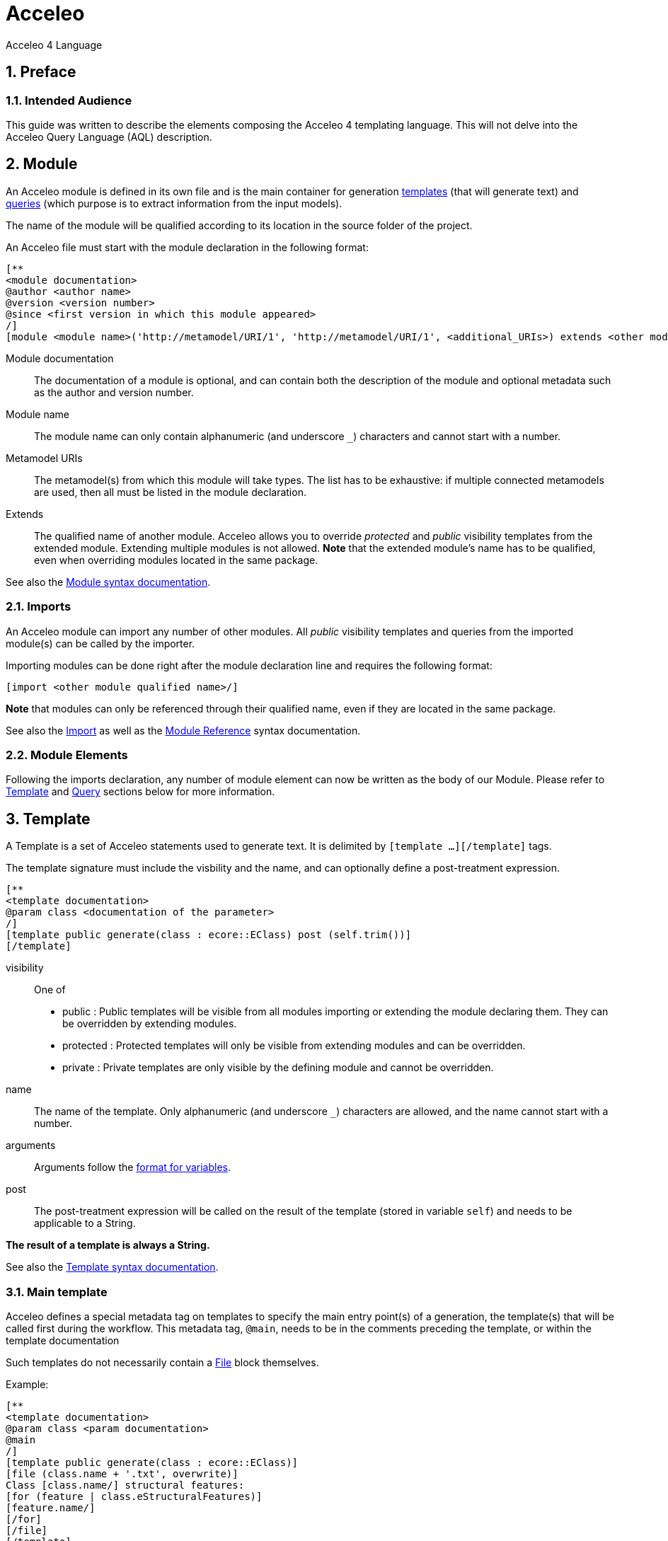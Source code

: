 = Acceleo
Acceleo 4 Language

:source-highlighter: highlightjs
:listing-caption: Listing
:toc:
:toclevels: 3
:sectnums:
:icons: image

== Preface

=== Intended Audience

This guide was written to describe the elements composing the Acceleo 4 templating language. This will not delve into the Acceleo Query Language (AQL) description.

== Module

An Acceleo module is defined in its own file and is the main container for generation <<Template,templates>> (that will generate text) and <<Query,queries>> (which purpose is to extract information from the input models).

The name of the module will be qualified according to its location in the source folder of the project.

An Acceleo file must start with the module declaration in the following format:

----
[**
<module documentation>
@author <author name>
@version <version number>
@since <first version in which this module appeared>
/]
[module <module name>('http://metamodel/URI/1', 'http://metamodel/URI/1', <additional_URIs>) extends <other module qualified name>]
----

Module documentation::
The documentation of a module is optional, and can contain both the description of the module and optional metadata such as the author and version number.
Module name::
The module name can only contain alphanumeric (and underscore `_`) characters and cannot start with a number.
Metamodel URIs::
The metamodel(s) from which this module will take types. The list has to be exhaustive: if multiple connected metamodels are used, then all must be listed in the module declaration.
Extends::
The qualified name of another module. Acceleo allows you to override _protected_ and _public_ visibility templates from the extended module. Extending multiple modules is not allowed.
*Note* that the extended module's name has to be qualified, even when overriding modules located in the same package.

See also the <<syntax#_module,Module syntax documentation>>.

=== Imports

An Acceleo module can import any number of other modules. All _public_ visibility templates and queries from the imported module(s) can be called by the importer.

Importing modules can be done right after the module declaration line and requires the following format:

----
[import <other module qualified name>/]
----

*Note* that modules can only be referenced through their qualified name, even if they are located in the same package.

See also the <<syntax#_import,Import>> as well as the <<syntax#_module_reference,Module Reference>> syntax documentation.

=== Module Elements

Following the imports declaration, any number of module element can now be written as the body of our Module. Please refer to <<Template>> and <<Query>> sections below for more information.

== Template

A Template is a set of Acceleo statements used to generate text. It is delimited by `[template ...][/template]` tags.

The template signature must include the visbility and the name, and can optionally define a post-treatment expression.

----
[**
<template documentation>
@param class <documentation of the parameter>
/]
[template public generate(class : ecore::EClass) post (self.trim())]
[/template]
----

visibility::
One of
+
* public : Public templates will be visible from all modules importing or extending the module declaring them. They can be overridden by extending modules.
* protected : Protected templates will only be visible from extending modules and can be overridden.
* private : Private templates are only visible by the defining module and cannot be overridden.
name::
The name of the template. Only alphanumeric (and underscore `_`) characters are allowed, and the name cannot start with a number.
arguments::
Arguments follow the <<_variable,format for variables>>.
post::
The post-treatment expression will be called on the result of the template (stored in variable `self`) and needs to be applicable to a String.

*The result of a template is always a String.*

See also the <<syntax#_template,Template syntax documentation>>.

=== Main template

Acceleo defines a special metadata tag on templates to specify the main entry point(s) of a generation, the template(s) that will be called first during the workflow. This metadata tag, `@main`, needs to be in the comments preceding the template, or within the template documentation

Such templates do not necessarily contain a <<_file_block,File>> block themselves.

Example:

----
[**
<template documentation>
@param class <param documentation>
@main
/]
[template public generate(class : ecore::EClass)]
[file (class.name + '.txt', overwrite)]
Class [class.name/] structural features:
[for (feature | class.eStructuralFeatures)]
[feature.name/]
[/for]
[/file]
[/template]
----

== Query

A query is a re-useable AQL expression that can return any type of Object. They are commonly used to extract information from the input models. A query is enclosed in a `[query ...]` tag.

The query signature must include the visibility and its name.

----
[**
<query documentation>
@param class <documentation of the parameter>
/]
[query public getPublicProperties(class : uml::Class) : Set(uml::Property) =
	class.attribute->select(property : uml::Property | property.visibility = uml::VisbilityKind::public)
/]
----

visibility::
One of
+
* public : Public templates will be visible from all modules importing or extending the module declaring them. They can be overridden by extending modules.
* protected : Protected templates will only be visible from extending modules and can be overridden.
* private : Private templates are only visible by the defining module and cannot be overridden.
name::
The name of the query. Only alphanumeric (and underscore `_`) characters are allowed, and the name cannot start with a number.
arguments::
Arguments follow the <<_variable,format for variables>>.
return type::
The return type describes the kind of object this query is expected to return. If the expression does not return an object of the accurate type, the evaluation will fail at runtime.

See also the <<syntax#_query,Query syntax documentation>>.

== File Block

File blocks are used to tell the Acceleo engine it must generate the body of the `[file ...]` block in an actual file.

----
[file (<uri>, <open mode>, <charset>)][/file]
----

uri::
An AQL expression denoting the output file name. Must evaluate to a String.
open mode::
The open mode for the file. This can be one of:
+
* append : Append to the end of the file if it already exists, create it otherwise.
* overwrite : Overwrite the whole file if it already exists, create it otherwise.
* create : Do not change the file if it already exists, create it otherwise.
charset::
This can be used to tell Acceleo which charset to use for the generated file. This is optional and will default to UTF-8

Example:

----
[template public generate(class : ecore::EClass)]
[file (class.name + '.java', append, 'UTF-8')]
[/file]
[/template]
----

*Note* that the file will only be generated if the engine actually evaluates the file block. For example, if the template containing that block is never called, or if the file block is included in an `If` block which condition evalutes to `false`, then no file will be created.

See also the <<syntax#_file_statement,File Statement syntax documentation>>.

== For loops

For loops in Acceleo need to be expressed using the following syntax:

----
[for (<variable> | <iteration expression>) separator(<separator expression>)]...[/for]
----

variable::
The variable follows the <<_variable,format for variables>>. The variable type must match the result of the iteration expression. If the expression returns a collection of Strings, then the variable will be of type String. Because of this, typing the variable is optional.
iteration expression::
An AQL expression returning a collection of elements on which to iterate. If the expression doesn't return a collection but a single element, it will be used to iterate only once.
separator::
The separator expression will be evaluated to insert content in-between the content generated for each iteration of the for body. It will not be generated if the for loop doesn't generate text or only generates one iteration worth of content.

Example:

----
[template public generate(class : ecore::EClass)]
[for (feature | class.eStructuralFeatures)]
[/for]
[/template]
----

See also the <<syntax#_for_statement,For Statement syntax documentation>>.

== If conditions

The `If` statement in Acceleo uses the following syntax:

----
[if (condition)]
[elseif (condition)]
[else]
[/if]
----

`elseif` and `else` are both optional. If one of the `condition` expressions does not evaluate to a boolean an error will be logged and nothing will be generated for that `if` block.

See also the <<syntax#_if_statement,If Statement syntax documentation>>.

== Let block

Acceleo `Let` blocks use the following syntax:

----
[let <variable1> = <init expression>, <variable2> = <init expression>]
[/let]
----

`Let` blocks allow template writers to define temporary variables that will be visible within the scope of the block.

The variables follow the <<_variable,format for variables>>. All of their typing is optional since they must match the return type of their initialization expression.

*Note* that all variables are immutable. Nested `Let` blocks can override the value of a variable within their own scope, but the variable will go back to its former value once outside of the nested `Let`. This will produce a warning during validation.

See also the <<syntax#_let_statemnet,Let Statement syntax documentation>>.

== Protected Area

A protected area defines a set of statements that should only be generated if the file doesn't exist on disk or it does not contain an area with the specified protected area's identifier.

Protected areas allow module writers to create a "safe" part of the generated file that can be modified directly in the generated file, without fear of these manual modifications to be lost during subsequent generations.

----
[comment @main/]
[template public generate(class : ecore::EClass)]
[file (class.name + '.java', overwrite, 'UTF-8')/]
// [protected (class.name + ' imports')]
imports java.util.List;
// [/protected]

public class [class.name.toUpperFirst()/] {

}
[/file]
[/template]
----

The expression within the protected block's signature serves as the protected area's identifier and *must be unique* in the generated file's scope.

*There must be nothing present on the line after the protected area's signature.* Otherwise, everything following said signature will be considered to be part of the area's identifier by the engine and the code will not be properly protected.

Please also note that the protected area's first and last line are marked as comments in the generated code (by generating `//` at the start of their respective line, since this is Java code). This is to avoid generating invalid Java code as the markers will be present in the generated file's contents.

== Variable

Acceleo 4 variables use the AQL syntax and inference logic for their typing.

----
<name> : <type>
----

name::
Name of the variable. Only alphanumeric (and underscore`_`) characters are allowed, and the name cannot start with a number.
type::
Type of the variable. Four different kind of types are accepted
+
* primitive : Integer, Double, String, Boolean
* collection : Sequence, OrderedSet. Collection types have to be further specified with their content types, such as Sequence(String) for a list of String elements.
* eclassifier : in the form <epackage_name>::<classifier_name> such as ecore::EClass.
* union type : in the form {<epackage_name>::<classifier_name> | <epackage_name>::<classifier_name> | ...}. This kind of typing describes a variable that can be either one of the _n_ specified classifiers. e.g. {ecore::EAttribute | ecore::EReference }.